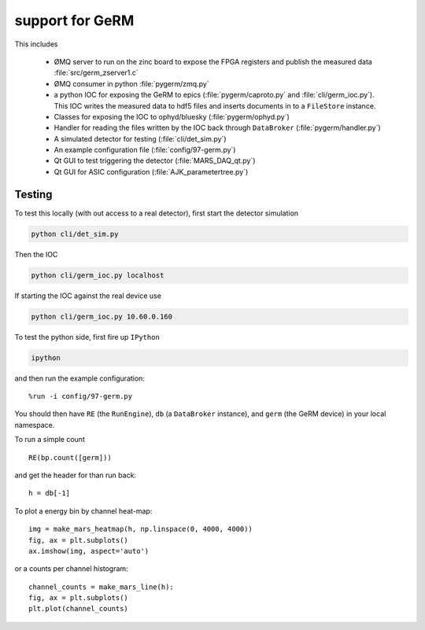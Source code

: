 support for GeRM
================

This includes

 - ØMQ server to run on the zinc board to expose the FPGA registers
   and publish the measured data :file:`src/germ_zserver1.c`
 - ØMQ consumer in python :file:`pygerm/zmq.py`
 - a python IOC for exposing the GeRM to epics (:file:`pygerm/caproto.py`
   and :file:`cli/germ_ioc.py`).  This IOC writes the measured data to
   hdf5 files and inserts documents in to a ``FileStore`` instance.
 - Classes for exposing the IOC to ophyd/bluesky (:file:`pygerm/ophyd.py`)
 - Handler for reading the files written by the IOC back through
   ``DataBroker`` (:file:`pygerm/handler.py`)
 - A simulated detector for testing (:file:`cli/det_sim.py`)
 - An example configuration file (:file:`config/97-germ.py`)
 - Qt GUI to test triggering the detector (:file:`MARS_DAQ_qt.py`)
 - Qt GUI for ASIC configuration (:file:`AJK_parametertree.py`)


Testing
-------

To test this locally (with out access to a real detector), first start
the detector simulation

.. code-block:: bash

  python cli/det_sim.py

Then the IOC

.. code-block:: bash

  python cli/germ_ioc.py localhost

If starting the IOC against the real device use

.. code-block:: bash

  python cli/germ_ioc.py 10.60.0.160


To test the python side, first fire up ``IPython``

.. code-block:: bash

  ipython

and then run the example configuration::

  %run -i config/97-germ.py


You should then have ``RE`` (the ``RunEngine``), ``db`` (a
``DataBroker`` instance), and ``germ`` (the GeRM device) in your local
namespace.


To run a simple count ::

  RE(bp.count([germ]))

and get the header for than run back::

  h = db[-1]

To plot a energy bin by channel heat-map::

  img = make_mars_heatmap(h, np.linspace(0, 4000, 4000))
  fig, ax = plt.subplots()
  ax.imshow(img, aspect='auto')

or a counts per channel histogram::

  channel_counts = make_mars_line(h):
  fig, ax = plt.subplots()
  plt.plot(channel_counts)
